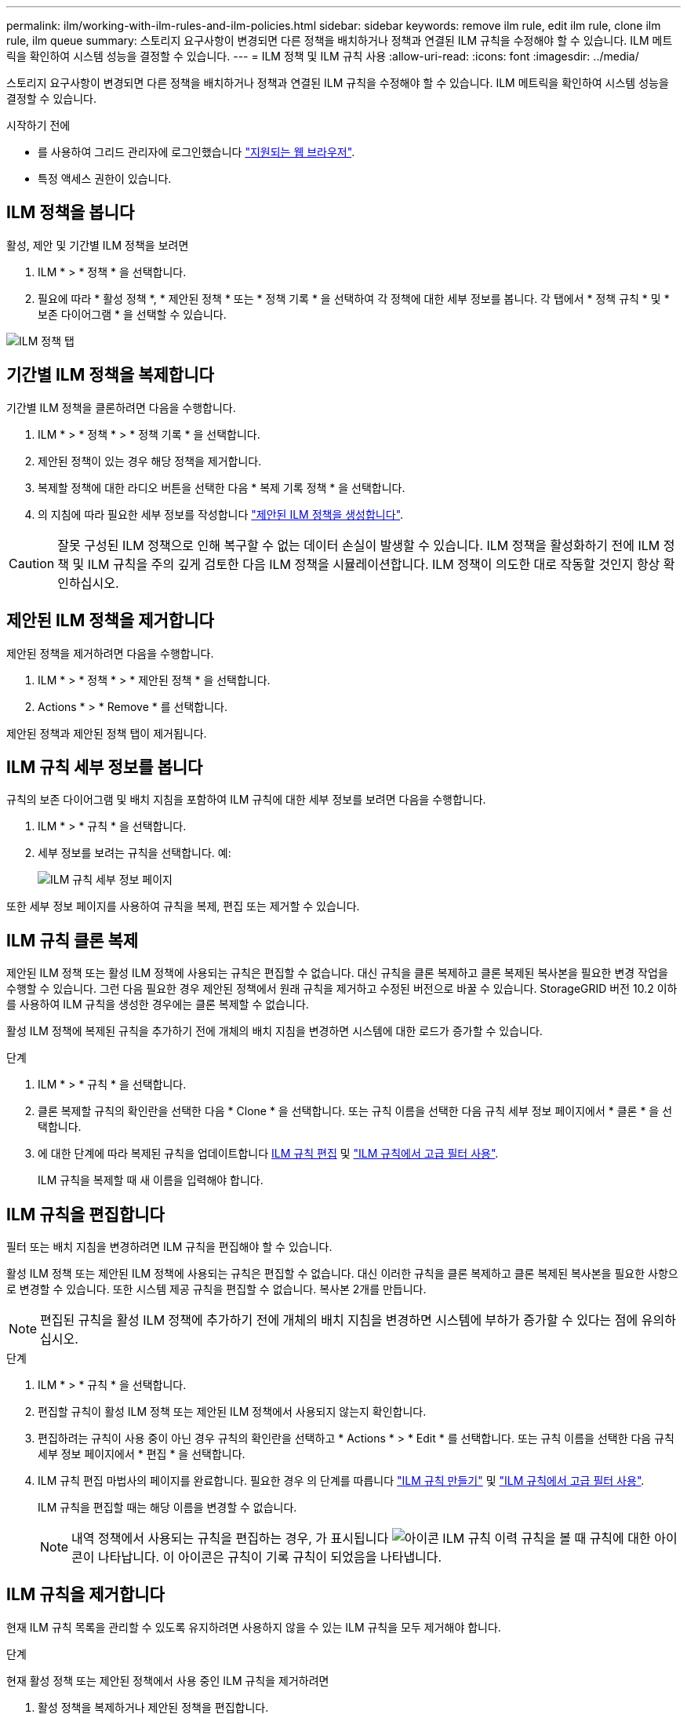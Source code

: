 ---
permalink: ilm/working-with-ilm-rules-and-ilm-policies.html 
sidebar: sidebar 
keywords: remove ilm rule, edit ilm rule, clone ilm rule, ilm queue 
summary: 스토리지 요구사항이 변경되면 다른 정책을 배치하거나 정책과 연결된 ILM 규칙을 수정해야 할 수 있습니다. ILM 메트릭을 확인하여 시스템 성능을 결정할 수 있습니다. 
---
= ILM 정책 및 ILM 규칙 사용
:allow-uri-read: 
:icons: font
:imagesdir: ../media/


[role="lead"]
스토리지 요구사항이 변경되면 다른 정책을 배치하거나 정책과 연결된 ILM 규칙을 수정해야 할 수 있습니다. ILM 메트릭을 확인하여 시스템 성능을 결정할 수 있습니다.

.시작하기 전에
* 를 사용하여 그리드 관리자에 로그인했습니다 link:../admin/web-browser-requirements.html["지원되는 웹 브라우저"].
* 특정 액세스 권한이 있습니다.




== ILM 정책을 봅니다

활성, 제안 및 기간별 ILM 정책을 보려면

. ILM * > * 정책 * 을 선택합니다.
. 필요에 따라 * 활성 정책 *, * 제안된 정책 * 또는 * 정책 기록 * 을 선택하여 각 정책에 대한 세부 정보를 봅니다. 각 탭에서 * 정책 규칙 * 및 * 보존 다이어그램 * 을 선택할 수 있습니다.


image::../media/ilm_policy_active_proposed_history_tabs.png[ILM 정책 탭]



== 기간별 ILM 정책을 복제합니다

기간별 ILM 정책을 클론하려면 다음을 수행합니다.

. ILM * > * 정책 * > * 정책 기록 * 을 선택합니다.
. 제안된 정책이 있는 경우 해당 정책을 제거합니다.
. 복제할 정책에 대한 라디오 버튼을 선택한 다음 * 복제 기록 정책 * 을 선택합니다.
. 의 지침에 따라 필요한 세부 정보를 작성합니다 link:creating-proposed-ilm-policy.html["제안된 ILM 정책을 생성합니다"].



CAUTION: 잘못 구성된 ILM 정책으로 인해 복구할 수 없는 데이터 손실이 발생할 수 있습니다. ILM 정책을 활성화하기 전에 ILM 정책 및 ILM 규칙을 주의 깊게 검토한 다음 ILM 정책을 시뮬레이션합니다. ILM 정책이 의도한 대로 작동할 것인지 항상 확인하십시오.



== 제안된 ILM 정책을 제거합니다

제안된 정책을 제거하려면 다음을 수행합니다.

. ILM * > * 정책 * > * 제안된 정책 * 을 선택합니다.
. Actions * > * Remove * 를 선택합니다.


제안된 정책과 제안된 정책 탭이 제거됩니다.



== ILM 규칙 세부 정보를 봅니다

규칙의 보존 다이어그램 및 배치 지침을 포함하여 ILM 규칙에 대한 세부 정보를 보려면 다음을 수행합니다.

. ILM * > * 규칙 * 을 선택합니다.
. 세부 정보를 보려는 규칙을 선택합니다. 예:
+
image::../media/ilm_rule_details_page.png[ILM 규칙 세부 정보 페이지]



또한 세부 정보 페이지를 사용하여 규칙을 복제, 편집 또는 제거할 수 있습니다.



== ILM 규칙 클론 복제

제안된 ILM 정책 또는 활성 ILM 정책에 사용되는 규칙은 편집할 수 없습니다. 대신 규칙을 클론 복제하고 클론 복제된 복사본을 필요한 변경 작업을 수행할 수 있습니다. 그런 다음 필요한 경우 제안된 정책에서 원래 규칙을 제거하고 수정된 버전으로 바꿀 수 있습니다. StorageGRID 버전 10.2 이하를 사용하여 ILM 규칙을 생성한 경우에는 클론 복제할 수 없습니다.

활성 ILM 정책에 복제된 규칙을 추가하기 전에 개체의 배치 지침을 변경하면 시스템에 대한 로드가 증가할 수 있습니다.

.단계
. ILM * > * 규칙 * 을 선택합니다.
. 클론 복제할 규칙의 확인란을 선택한 다음 * Clone * 을 선택합니다. 또는 규칙 이름을 선택한 다음 규칙 세부 정보 페이지에서 * 클론 * 을 선택합니다.
. 에 대한 단계에 따라 복제된 규칙을 업데이트합니다 <<ILM 규칙을 편집합니다,ILM 규칙 편집>> 및 link:create-ilm-rule-enter-details.html#use-advanced-filters-in-ilm-rules["ILM 규칙에서 고급 필터 사용"].
+
ILM 규칙을 복제할 때 새 이름을 입력해야 합니다.





== ILM 규칙을 편집합니다

필터 또는 배치 지침을 변경하려면 ILM 규칙을 편집해야 할 수 있습니다.

활성 ILM 정책 또는 제안된 ILM 정책에 사용되는 규칙은 편집할 수 없습니다. 대신 이러한 규칙을 클론 복제하고 클론 복제된 복사본을 필요한 사항으로 변경할 수 있습니다. 또한 시스템 제공 규칙을 편집할 수 없습니다. 복사본 2개를 만듭니다.


NOTE: 편집된 규칙을 활성 ILM 정책에 추가하기 전에 개체의 배치 지침을 변경하면 시스템에 부하가 증가할 수 있다는 점에 유의하십시오.

.단계
. ILM * > * 규칙 * 을 선택합니다.
. 편집할 규칙이 활성 ILM 정책 또는 제안된 ILM 정책에서 사용되지 않는지 확인합니다.
. 편집하려는 규칙이 사용 중이 아닌 경우 규칙의 확인란을 선택하고 * Actions * > * Edit * 를 선택합니다. 또는 규칙 이름을 선택한 다음 규칙 세부 정보 페이지에서 * 편집 * 을 선택합니다.
. ILM 규칙 편집 마법사의 페이지를 완료합니다. 필요한 경우 의 단계를 따릅니다 link:create-ilm-rule-enter-details.html["ILM 규칙 만들기"] 및 link:create-ilm-rule-enter-details.html#use-advanced-filters-in-ilm-rules["ILM 규칙에서 고급 필터 사용"].
+
ILM 규칙을 편집할 때는 해당 이름을 변경할 수 없습니다.

+

NOTE: 내역 정책에서 사용되는 규칙을 편집하는 경우, 가 표시됩니다 image:../media/icon_ilm_rule_historical.png["아이콘 ILM 규칙 이력"] 규칙을 볼 때 규칙에 대한 아이콘이 나타납니다. 이 아이콘은 규칙이 기록 규칙이 되었음을 나타냅니다.





== ILM 규칙을 제거합니다

현재 ILM 규칙 목록을 관리할 수 있도록 유지하려면 사용하지 않을 수 있는 ILM 규칙을 모두 제거해야 합니다.

.단계
현재 활성 정책 또는 제안된 정책에서 사용 중인 ILM 규칙을 제거하려면

. 활성 정책을 복제하거나 제안된 정책을 편집합니다.
. 정책에서 ILM 규칙을 제거합니다.
. 새 정책을 저장, 시뮬레이션 및 활성화하여 객체가 예상대로 보호되도록 합니다.


현재 사용되지 않는 ILM 규칙을 제거하려면 다음을 수행합니다.

. ILM * > * 규칙 * 을 선택합니다.
. 제거하려는 규칙이 활성 정책 또는 제안된 정책에서 사용되지 않는지 확인합니다.
. 제거하려는 규칙을 사용하지 않는 경우 규칙을 선택하고 * 제거 * 를 선택합니다. 여러 규칙을 선택하고 동시에 모두 제거할 수 있습니다.
. ILM 규칙을 제거할 것인지 확인하려면 * 예 * 를 선택합니다.
+
ILM 규칙이 제거됩니다.

+

NOTE: 내역 정책에 사용되는 규칙을 제거하면 이(가) 됩니다 image:../media/icon_ilm_rule_historical.png["아이콘 ILM 규칙 이력"] 규칙을 볼 때 규칙에 대한 아이콘이 나타납니다. 이 아이콘은 규칙이 기록 규칙이 되었음을 나타냅니다.





== ILM 메트릭을 봅니다

대기열에 있는 개체 수 및 평가율과 같은 ILM의 메트릭을 볼 수 있습니다. 이러한 메트릭을 모니터링하여 시스템 성능을 확인할 수 있습니다. 대기열 또는 평가 속도가 크면 시스템이 수집 속도를 따라가지 못하거나, 클라이언트 애플리케이션의 로드가 과도하거나, 비정상적인 상태가 있음을 나타낼 수 있습니다.

.단계
. 대시보드 * > * ILM * 을 선택합니다.
+

NOTE: 대시보드를 사용자 지정할 수 있으므로 ILM 탭을 사용하지 못할 수 있습니다.

. ILM 탭에서 메트릭을 모니터링합니다.
+
물음표를 선택할 수 있습니다 image:../media/icon_nms_question.png["물음표 아이콘"] ILM 탭의 항목에 대한 설명을 봅니다.

+
image::../media/ilm_metrics_on_dashboard.png[Grid Manager 대시보드의 ILM 메트릭]


